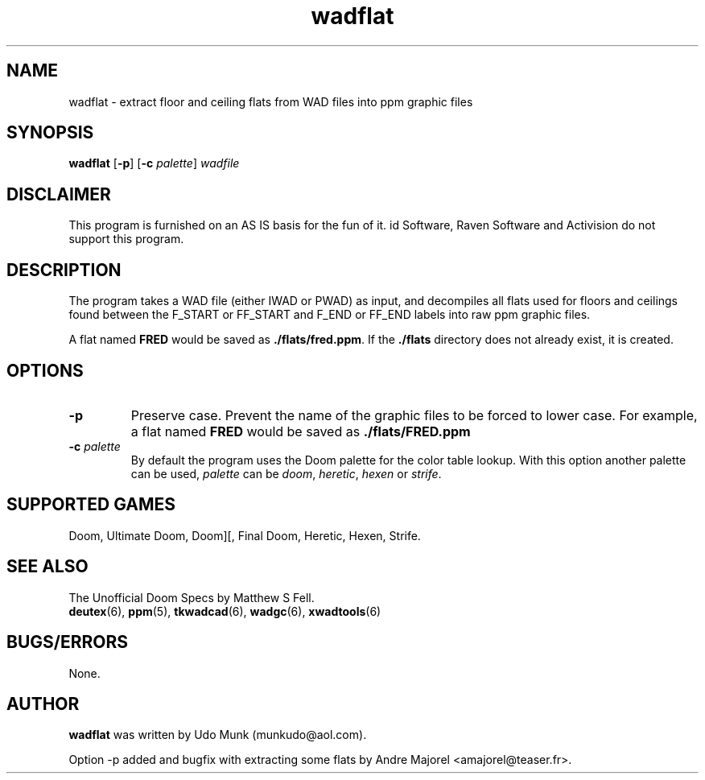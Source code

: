 .TH wadflat 6 2001-08-30

.SH NAME
wadflat \- extract floor and ceiling flats from WAD files into ppm graphic files

.SH SYNOPSIS
.BR wadflat " [" \-p "] [" "\-c \fIpalette\fP" ]
.I wadfile

.SH DISCLAIMER
This program is furnished on an AS IS basis for the fun of it.
id Software, Raven Software and Activision do not support this program.

.SH DESCRIPTION
The program takes a WAD file (either IWAD or PWAD) as input, and decompiles
all flats used for floors and ceilings found between the F_START or FF_START
and F_END or FF_END labels into raw ppm graphic files.
.P
A flat named \fBFRED\fP would be saved as \fB./flats/fred.ppm\fP.
If the \fB./flats\fP directory does not already exist, it is created.

.SH OPTIONS
.TP
.B \-p
Preserve case. Prevent the name of the graphic files to be forced to lower
case. For example, a flat named \fBFRED\fP would be saved as
.B ./flats/FRED.ppm
.TP
\fB\-c\fR \fIpalette\fR
By default the program uses the Doom palette for the color table lookup.
With this option another palette can be used, \fIpalette\fR can be \fIdoom\fR,
\fIheretic\fR, \fIhexen\fR or \fIstrife\fR.

.SH SUPPORTED GAMES
Doom, Ultimate Doom, Doom][, Final Doom, Heretic, Hexen, Strife.

.SH SEE ALSO
The Unofficial Doom Specs by Matthew S Fell.
.br
.BR deutex (6),
.BR ppm (5),
.BR tkwadcad (6),
.BR wadgc (6),
.BR xwadtools (6)

.SH BUGS/ERRORS
None.

.SH AUTHOR
.B wadflat
was written by Udo Munk (munkudo@aol.com).
.LP
Option \-p added and bugfix with extracting some flats by
Andre Majorel <amajorel@teaser.fr>.
